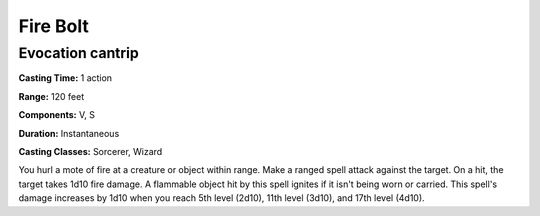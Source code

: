
.. _srd:fire-bolt:

Fire Bolt
---------

Evocation cantrip
^^^^^^^^^^^^^^^^^

**Casting Time:** 1 action

**Range:** 120 feet

**Components:** V, S

**Duration:** Instantaneous

**Casting Classes:** Sorcerer, Wizard

You hurl a mote of fire at a creature or object within range.
Make a ranged spell attack against the target. On a hit, the target takes 1d10 fire damage.
A flammable object hit by this spell ignites if it isn't being worn or carried.
This spell's damage increases by 1d10 when you reach 5th level (2d10),
11th level (3d10), and 17th level (4d10). 
